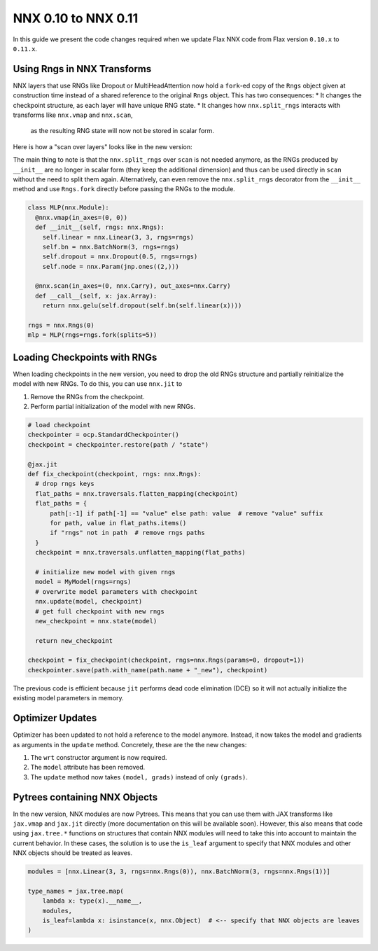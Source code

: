 NNX 0.10 to NNX 0.11
#########################################

In this guide we present the code changes required when we update Flax NNX code from Flax version
``0.10.x`` to ``0.11.x``.


Using Rngs in NNX Transforms
====================================

NNX layers that use RNGs like Dropout or MultiHeadAttention now hold a ``fork``-ed copy of the ``Rngs``
object given at construction time instead of a shared reference to the original ``Rngs`` object. This has
two consequences:
* It changes the checkpoint structure, as each layer will have unique RNG state.
* It changes how ``nnx.split_rngs`` interacts with transforms like ``nnx.vmap`` and ``nnx.scan``,
  as the resulting RNG state will now not be stored in scalar form.

Here is how a "scan over layers" looks like in the new version:

.. tab-set::

  .. tab-item:: v0.11
    :sync: v0.11

    .. code-block:: python

      import flax.nnx as nnx

      class MLP(nnx.Module):
        @nnx.split_rngs(splits=5)
        @nnx.vmap(in_axes=(0, 0))
        def __init__(self, rngs: nnx.Rngs):
          self.linear = nnx.Linear(3, 3, rngs=rngs)
          self.bn = nnx.BatchNorm(3, rngs=rngs)
          self.dropout = nnx.Dropout(0.5, rngs=rngs)
          self.node = nnx.Param(jnp.ones((2,)))


        @nnx.scan(in_axes=(0, nnx.Carry), out_axes=nnx.Carry)
        def __call__(self, x: jax.Array):
          return nnx.gelu(self.dropout(self.bn(self.linear(x))))

  .. tab-item:: v0.10
    :sync: v0.10

    .. code-block:: python
      :emphasize-lines: 12

      import flax.nnx as nnx

      class MLP(nnx.Module):
        @nnx.split_rngs(splits=5)
        @nnx.vmap(in_axes=(0, 0))
        def __init__(self, rngs: nnx.Rngs):
          self.linear = nnx.Linear(3, 3, rngs=rngs)
          self.bn = nnx.BatchNorm(3, rngs=rngs)
          self.dropout = nnx.Dropout(0.5, rngs=rngs)
          self.node = nnx.Param(jnp.ones((2,)))

        @nnx.split_rngs(splits=5)
        @nnx.scan(in_axes=(0, nnx.Carry), out_axes=nnx.Carry)
        def __call__(self, x: jax.Array):
          return nnx.gelu(self.dropout(self.bn(self.linear(x))))


The main thing to note is that the ``nnx.split_rngs`` over ``scan`` is not needed anymore, as the RNGs produced
by ``__init__`` are no longer in scalar form (they keep the additional dimension) and thus can be used directly
in ``scan`` without the need to split them again. Alternatively, can even remove the ``nnx.split_rngs`` decorator
from the ``__init__`` method and use ``Rngs.fork`` directly before passing the RNGs to the module.

.. code-block:: python

  class MLP(nnx.Module):
    @nnx.vmap(in_axes=(0, 0))
    def __init__(self, rngs: nnx.Rngs):
      self.linear = nnx.Linear(3, 3, rngs=rngs)
      self.bn = nnx.BatchNorm(3, rngs=rngs)
      self.dropout = nnx.Dropout(0.5, rngs=rngs)
      self.node = nnx.Param(jnp.ones((2,)))

    @nnx.scan(in_axes=(0, nnx.Carry), out_axes=nnx.Carry)
    def __call__(self, x: jax.Array):
      return nnx.gelu(self.dropout(self.bn(self.linear(x))))

  rngs = nnx.Rngs(0)
  mlp = MLP(rngs=rngs.fork(splits=5))

Loading Checkpoints with RNGs
==================================================

When loading checkpoints in the new version, you need to drop the old RNGs structure and
partially reinitialize the model with new RNGs. To do this, you can use ``nnx.jit`` to

1. Remove the RNGs from the checkpoint.
2. Perform partial initialization of the model with new RNGs.

.. code-block:: python

  # load checkpoint
  checkpointer = ocp.StandardCheckpointer()
  checkpoint = checkpointer.restore(path / "state")

  @jax.jit
  def fix_checkpoint(checkpoint, rngs: nnx.Rngs):
    # drop rngs keys
    flat_paths = nnx.traversals.flatten_mapping(checkpoint)
    flat_paths = {
        path[:-1] if path[-1] == "value" else path: value  # remove "value" suffix
        for path, value in flat_paths.items()
        if "rngs" not in path  # remove rngs paths
    }
    checkpoint = nnx.traversals.unflatten_mapping(flat_paths)

    # initialize new model with given rngs
    model = MyModel(rngs=rngs)
    # overwrite model parameters with checkpoint
    nnx.update(model, checkpoint)
    # get full checkpoint with new rngs
    new_checkpoint = nnx.state(model)

    return new_checkpoint

  checkpoint = fix_checkpoint(checkpoint, rngs=nnx.Rngs(params=0, dropout=1))
  checkpointer.save(path.with_name(path.name + "_new"), checkpoint)

The previous code is efficient because ``jit`` performs dead code elimination (DCE) so it will not
actually initialize the existing model parameters in memory.

Optimizer Updates
====================================

Optimizer has been updated to not hold a reference to the model anymore. Instead, it now
takes the model and gradients as arguments in the ``update`` method. Concretely, these are the
the new changes:

1. The ``wrt`` constructor argument is now required.
2. The ``model`` attribute has been removed.
3. The ``update`` method now takes ``(model, grads)`` instead of only ``(grads)``.

.. tab-set::

  .. tab-item:: v0.11
    :sync: v0.11

    .. code-block:: python
      :emphasize-lines: 17, 26

      from flax import nnx
      import optax


      class Model(nnx.Module):
        def __init__(self, din, dmid, dout, rngs: nnx.Rngs):
          self.linear = nnx.Linear(din, dmid, rngs=rngs)
          self.bn = nnx.BatchNorm(dmid, rngs=rngs)
          self.dropout = nnx.Dropout(0.2, rngs=rngs)
          self.linear_out = nnx.Linear(dmid, dout, rngs=rngs)

        def __call__(self, x):
          x = nnx.relu(self.dropout(self.bn(self.linear(x))))
          return self.linear_out(x)

      model = Model(2, 64, 3, rngs=nnx.Rngs(0))
      optimizer = nnx.Optimizer(model, optax.adam(1e-3), wrt=nnx.Param)

      @nnx.jit
      def train_step(model, optimizer, x, y):
        def loss_fn(model):
          y_pred = model(x)
          return ((y_pred - y) ** 2).mean()

        loss, grads = nnx.value_and_grad(loss_fn)(model)
        optimizer.update(model, grads)

        return loss

  .. tab-item:: v0.10
    :sync: v0.10

    .. code-block:: python
      :emphasize-lines: 17, 26

      from flax import nnx
      import optax


      class Model(nnx.Module):
        def __init__(self, din, dmid, dout, rngs: nnx.Rngs):
          self.linear = nnx.Linear(din, dmid, rngs=rngs)
          self.bn = nnx.BatchNorm(dmid, rngs=rngs)
          self.dropout = nnx.Dropout(0.2, rngs=rngs)
          self.linear_out = nnx.Linear(dmid, dout, rngs=rngs)

        def __call__(self, x):
          x = nnx.relu(self.dropout(self.bn(self.linear(x))))
          return self.linear_out(x)

      model = Model(2, 64, 3, rngs=nnx.Rngs(0))
      optimizer = nnx.Optimizer(model, optax.adam(1e-3))

      @nnx.jit
      def train_step(model, optimizer, x, y):
        def loss_fn(model):
          y_pred = model(x)
          return ((y_pred - y) ** 2).mean()

        loss, grads = nnx.value_and_grad(loss_fn)(model)
        optimizer.update(grads)

        return loss

Pytrees containing NNX Objects
====================================

In the new version, NNX modules are now Pytrees. This means that you can use them with JAX transforms
like ``jax.vmap`` and ``jax.jit`` directly (more documentation on this will be available soon). However,
this also means that code using ``jax.tree.*`` functions on structures that contain NNX modules will
need to take this into account to maintain the current behavior. In these cases, the solution is to
use the ``is_leaf`` argument to specify that NNX modules and other NNX objects should be treated as leaves.


.. code-block:: python

  modules = [nnx.Linear(3, 3, rngs=nnx.Rngs(0)), nnx.BatchNorm(3, rngs=nnx.Rngs(1))]

  type_names = jax.tree.map(
      lambda x: type(x).__name__,
      modules,
      is_leaf=lambda x: isinstance(x, nnx.Object)  # <-- specify that NNX objects are leaves
  )
